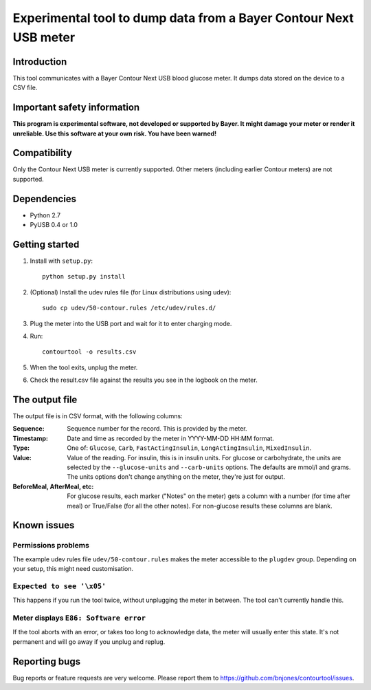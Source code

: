 Experimental tool to dump data from a Bayer Contour Next USB meter
==================================================================

Introduction
------------

This tool communicates with a Bayer Contour Next USB blood glucose
meter. It dumps data stored on the device to a CSV file.


Important safety information
----------------------------

**This program is experimental software, not developed or supported by
Bayer. It might damage your meter or render it unreliable. Use this
software at your own risk. You have been warned!**


Compatibility
-------------

Only the Contour Next USB meter is currently supported. Other meters
(including earlier Contour meters) are not supported.


Dependencies
------------

- Python 2.7
- PyUSB 0.4 or 1.0


Getting started
---------------

1. Install with ``setup.py``::

     python setup.py install

2. (Optional) Install the udev rules file (for Linux distributions
   using udev)::

     sudo cp udev/50-contour.rules /etc/udev/rules.d/

3. Plug the meter into the USB port and wait for it to enter charging
   mode.

4. Run::

     contourtool -o results.csv

5. When the tool exits, unplug the meter.

6. Check the result.csv file against the results you see in the
   logbook on the meter.


The output file
---------------

The output file is in CSV format, with the following columns:

:Sequence:
   Sequence number for the record. This is provided by the meter.
:Timestamp:
   Date and time as recorded by the meter in YYYY-MM-DD HH:MM format.
:Type:
   One of: ``Glucose``, ``Carb``, ``FastActingInsulin``, ``LongActingInsulin``,
   ``MixedInsulin``.
:Value:
   Value of the reading. For insulin, this is in insulin units. For
   glucose or carbohydrate, the units are selected by the
   ``--glucose-units`` and ``--carb-units`` options. The defaults are
   mmol/l and grams. The units options don't change anything on the
   meter, they're just for output.
:BeforeMeal, AfterMeal, etc:
   For glucose results, each marker ("Notes" on the meter) gets a
   column with a number (for time after meal) or True/False (for all
   the other notes). For non-glucose results these columns are blank.


Known issues
------------

Permissions problems
````````````````````

The example udev rules file ``udev/50-contour.rules`` makes the meter
accessible to the ``plugdev`` group. Depending on your setup, this
might need customisation.

``Expected to see '\x05'``
``````````````````````````

This happens if you run the tool twice, without unplugging the meter
in between. The tool can't currently handle this.

Meter displays ``E86: Software error``
``````````````````````````````````````

If the tool aborts with an error, or takes too long to acknowledge
data, the meter will usually enter this state. It's not permanent and
will go away if you unplug and replug.


Reporting bugs
--------------

Bug reports or feature requests are very welcome. Please report them
to https://github.com/bnjones/contourtool/issues.
